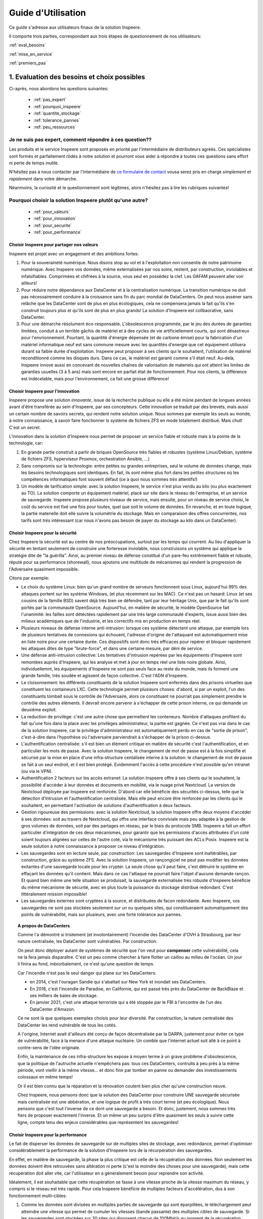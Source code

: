 
Guide d'Utilisation
===================

Ce guide s'adresse aux utilisateurs finaux de la solution Inspeere.

Il comporte trois parties, correspondant aux trois étapes de 
questionnement de nos utilisateurs:


:ref:`eval_besoins`

:ref:`mise_en_service`

:ref:`premiers_pas`


.. _eval_besoins:

1. Evaluation des besoins et choix possibles
--------------------------------------------

Ci-après, nous abordons les questions suivantes:

  * :ref:`pas_expert`
  * :ref:`pourquoi_inspeere`
  * :ref:`quantite_stockage`
  * :ref:`tolerance_pannes`
  * :ref:`peu_ressources`




.. _pas_expert:

Je ne suis pas expert, comment répondre à ces question??
^^^^^^^^^^^^^^^^^^^^^^^^^^^^^^^^^^^^^^^^^^^^^^^^^^^^^^^^

Les produits et le service Inspeere sont proposés en priorité par 
l'intermédiaire de distributeurs agréés. Ces spécialistes sont 
formés et parfaitement rôdés à notre solution et pourront vous 
aider à répondre à toutes ces questions sans effort ni perte de 
temps inutile.

N'hésitez pas à nous contacter par l'intermédiaire de 
`ce formulaire de contact <https://www.inspeere.com/tester-mon-eligibilite/>`_
vousa serez pris en charge *simplement* et *rapidement* dans votre démarche.

Néanmoins, la curiosité et le questionnement sont légitimes, alors n'hésitez 
pas à lire les rubriques suivantes!

.. _pourquoi_inspeere:

Pourquoi choisir la solution Inspeere plutôt qu'une autre?
^^^^^^^^^^^^^^^^^^^^^^^^^^^^^^^^^^^^^^^^^^^^^^^^^^^^^^^^^^

  * :ref:`pour_valeurs`
  * :ref:`pour_innovation`
  * :ref:`pour_securite`
  * :ref:`pour_performance`

.. _pour_valeurs:

Choisir Inspeere pour partager nos valeurs
""""""""""""""""""""""""""""""""""""""""""

Inspeere est projet avec un engagement et des ambitions fortes:

1. Pour la souveraineté numérique. Nous disons stop au vol et à l'exploitation non
   consentie de notre patrimoine numérique. Avec Inspeere vos données, même
   externalisées par nos soins, restent, par construction, inviolables et
   infalsifiables. Comprimées et chifrées à la source, vous seul en possédez 
   la clef. Les GAFAM peuvent aller voir ailleurs!

2. Pour réduire notre dépendance aux DataCenter et à la centralisation numérique. 
   La transition numérique ne doit pas nécessairement conduire à
   la croissance sans fin du parc mondial de DataCenters. On peut nous asséner
   sans relâche que les DataCenter sont de plus en plus écologiques, cela
   ne compensera jamais la fait qu'ils s'en construit toujours plus et qu'ils
   sont de plus en plus grands! La solution d'Inspeere est collbaorative, sans
   DataCenter. 
   
3. Pour une démarche résolument éco-responsable. L'obsolescence programmée, par le 
   jeu des durées de garanties limitées, conduit à un terrible gâchis de matériel 
   et à des cycles de vie artificiellement courts, qui sont désastreux pour 
   l'envrionnement. 
   Pourtant, la quantité d'énergie dépensée (et de carbone émise) pour la fabrication 
   d'un matériel informatique neuf est sans commune mesure avec les quantités 
   d'energie que cet équipement utilisera durant sa faible durée d'exploitation. 
   Inspeere peut proposer à ses clients qui le 
   souhaitent, l'utilisation de matériel reconditionné comme les disques durs. Dans 
   ce cas, le matériel est garanti comme s'il était neuf. Au-delà, Inspeere innove
   aussi en concevant de nouvelles chaînes de valorisation de materiels qui ont
   atteint les limites de garanties usuelles (3 à 5 ans) mais sont encore en parfait 
   état de fonctionnement. Pour nos clients, la différence est indécelable, mais pour
   l'environnement, ca fait une grosse différence!

.. _pour_innovation:

Choisir Inspeere pour l'innovation 
""""""""""""""""""""""""""""""""""

Inspeere propose une solution *innovante*, issue de la recherche publique
ou elle a été mûrie pendant de longues années avant d'être transférée au
sein d'Inspeere, par ses concepteurs. Cette innovation se traduit par des 
brevets, mais aussi un certain nombre de savoirs secrets, qui rendent notre 
solution unique. Nous sommes par exemple les seuls au monde, à notre 
connaissance, à savoir faire fonctionner ls système de fichiers ZFS en mode 
totalement distribué. Mais chut! C'est un secret.

L'innovation dans la solution d'Inspeere nous permet de proposer un service 
fiable et robuste mais à la pointe de la technologie, car:

1. En grande partie construit à partir de briques OpenSource très fiables 
   et robustes (système Linux/Debian, système de fichiers ZFS, hyperviseur 
   Proxmox, orchestration Ansible, ...)

2. Sans compromis sur la technologie: entre petites ou grandes entreprises,
   seul le volume de données change, mais les besoins technologiques sont 
   identiques. En fait, ils sont même plus fort dans les petites structures 
   où les compétences informatiques font souvent défaut (ce à quoi nous sommes
   *très* attentifs!)

3. Un modèle de tarification simple: avec la solution Inspeere, le service
   n'est plus vendu au kilo (ou plus exactement au TO). La solution comporte un
   équipement matériel, placé sur site dans le réseau de l'entreprise, et un 
   service de sauvegarde. Inspeere propose plusieurs niveaux de service, mais 
   ensuite, pour un niveau de service choisi, le coût du service est fixé une 
   fois pour toutes, quel que soit le volume de données. En revanche, et en 
   toute logique, la partie materielle doit elle suivre la volumétrie du 
   stockage. Mais en comparaison des offres concurrentes, nos tarifs sont
   *très* intéressant (car nous n'avons pas besoin de payer du stockage au 
   kilo dans un DataCenter).

.. _pour_securite:

Choisir Inspeere pour la sécurité
"""""""""""""""""""""""""""""""""

Chez Inspeere la sécurité est au centre de nos préoccupations, surtout par 
les temps qui courrent. Au lieu d'appliquer la sécurité en tentant seulement
de construire une forteresse inviolable, nous construisons un système qui
applique la stratégie dite de "la guérilla". Ainsi, au premier niveau de défense
constitué d'un pare-feu extrêmement fiable et robuste, réputé pour sa performance 
(shorewall), nous ajoutons une multitude de mécanismes qui rendent la 
progression de l'Adversaire quasiment impossible. 

Citons par exemple:

* Le choix du système Linux: bien qu'un grand nombre de serveurs fonctionnent
  sous Linux, aujourd'hui 99% des attaques portent sur les système Windows,
  (et plus récemment sur les MAC). Ce n'est pas un hasard: Linux (et ses cousins 
  de la famille BSD) savent déjà très bien se défendre, tant par leur héritage
  Unix, que par le fait qu'ils sont portés par la communauté OpenSource. 
  Aujourd'hui, en matière de sécurité, le modèle OpenSource fait l'unanimité: 
  les failles sont détéctées rapidement par une très large communauté d'experts,
  issue aussi bien des milieux académiques que de l'industrie, et les 
  correctifs mis en production en temps réel.

* Plusieurs niveaux de défense interne anti-intrusion: lorsque ces système 
  détectent 
  une attaque, par exemple lors de plusieurs tentatives de connexions qui 
  échouent, l'adresse d'origine de l'attaquant est automatiquement mise en
  liste noire pour une certaine durée. Ces dispositifs sont donc très efficaces
  pour repérer et bloquer rapidement les attaques dites de type "brute-force", 
  et dans une certaine mesure, par déni de service. 

* Une défense anti-intrusion collective: Les tentatives d'intrusion repérées par
  les équipements d'Inspeere sont remontées auprès d'Inspeere, qui les analyse et
  met à jour en temps réel une liste noire globale. Ainsi, individuellemnt, les 
  équipements d'Inspeere ne sont pas seuls face au reste du monde, mais ils forment
  une grande famille, très soudée et agissent de façon collective. C'est
  l'ADN d'Inspeere.   

* Le cloisonnement: les différents constituants de la solution Inspeere sont
  enfermés dans des prisons virtuelles que constituent les containeurs LXC.
  Cette technologie permet plusieurs choses: d'abord, si par un exploit, l'un
  des constituants tombait sous le contrôle de l'Adversaire, alors ce
  constituant ne pourrait pas simplement prendre le contrôle des autres éléments.
  Il devrait encore parvenir à s'échapper de cette prison interne, ce qui demande
  un deuxième exploit.

* La reduction de privilège: c'est une autre chose que permettent les conteneurs.
  Nombre d'attaques profitent du fait qu'une fois dans la place avec les 
  privilèges administrateur, la partie est gagnée. Ce n'est
  pas vrai dans le cas de la solution Inspeere, car le privilège d'administrateur
  est automatiquement perdu en cas de "sortie de prison", c'est-à-dire dans 
  l'hypothèse où l'adversaire parviendrait à s'échapper de la prison ci-dessus.

* L'authentification centralisée: s'il est bien un élément critique en matière de
  sécurité c'est l'authentification, et en particulier les mots de passe. Avec la
  solution Inspeere, le changement de mot de passe est à la fois simplifié et
  sécurisé par la mise en place d'une infra-structure centalisée interne à
  la solution: le changement de mot de passe se fait à un seul endroit, et il est
  bien protégé. Evidemment l'accès à cette procédure n'est possible qu'en 
  intranet (ou via le VPN). 

* Authentification 2 facteurs sur les accès extranet: La solution Inspeere offre
  à ses clients qui le souhaitent, la possibilité d'accéder à leur données et
  documents en mobilité, via le nuage privé Nextcloud. La version de Nextcloud 
  déployée par Inspeere est renforcée. D'abord car elle bénéficie des sécurités
  ci-dessus, telle que la détection d'Intrusion et l'authentification centralisée.
  Mais elle peut encore être renforcée par les clients qui le souhaitent, en 
  permettant l'activation de solutions d'authentification à deux facteurs.

* Gestion rigoureuse des permissions: avec la solution Nextcloud, la solution
  Inspeere offre deux moyens d'accéder à ses données: soit au travers de
  Nextcloud, qui offre une interface conviviale mais peu adaptée à la gestion
  de gros volumes de données, soit par des partages en réseau, par le biais
  du protocole SMB. Inspeere a fait un effort particulier d'intégration de ces
  deux mécanismes, pour garantir que les permissions d'accès attribuées d'un
  coté soient toujours alignées sur celles de l'autre coté, via le mécanisme très
  puissant des ACLs Posix. Inspeere est la seule solution à notre connaissance
  à proposer ce niveau d'intégration.

* Les sauvegardes sont en lecture seule, par construction: Les sauvegardes 
  d'Inspeere sont inaltérables, par construction, grâce au système ZFS. 
  Avec la solution Inspeere, un rançongiciel ne peut pas modifier les données 
  exitantes d'une sauvegarde locale pour les crypter. La seule chose qu'il peut 
  faire, c'est détruire 
  le système en effaçant les données qu'il contient. Mais dans ce cas l'attaque 
  ne pourrait faire l'objet d'aucune demande rançon. Et quand bien même une 
  telle situation se produisait, la sauvegarde externalisée très robuste 
  d'Inspeere bénéficie du même mécanisme de sécurité, avec en plus toute la
  puissance du stockage distribué redondant. C'est littéralement  mission 
  impossible!

* Les sauvegardes externes sont cryptées à la source, et distribuées de facon
  redondante. Avec Inspeere, vos sauvegardes ne sont pas stockées seulement sur 
  un ou quelques sites, qui constitueraient automatiquement des points de 
  vulnérabilité, mais sur plusieurs, avec une forte tolérance aux pannes. 
  
.. topic:: A propos de DataCenters

    Comme l'a démontré si tristement (et involontairement) l'incendie des DataCenter d'OVH à Strasbourg,
    par leur nature centralisée, les DataCenter sont vulnérables. Par construction.
    
    On peut donc déployer autant de systèmes de sécurité que l'on veut pour **compenser** 
    cette vulnérabilité, cela ne la fera jamais disparaître. C'est un peu comme chercher
    à faire flotter un caillou au milieu de l'océan. Un jour il finira au fond, inéxorbalement,
    ce n'est qu'une question de temps.

    Car l'incendie n'est pas le seul danger qui plane sur les DataCenters:

    * en 2014, c'est l'ouragan Sandie qui s'abattait sur New York et inondait ses DataCenters. 
    
    * En 2018, c'est l'incendie de Paradise, 
      en Californie, qui est passé très près du DataCenter de BackBlaze et ses milliers 
      de baies de stockage. 

    * En janvier 2021, c'est une attaque terroriste qui a été stoppée par le FBI à 
      l'encontre de l'un des DataCenter d'Amazon. 

    Ce ne sont là que quelques exemples choisis pour leur diversité. Par construction, 
    la nature centralisée des DataCenter les rend vulnérable de tous les cotés. 
    
    A l'origine, Internet avait d'ailleurs été conçu de façon décentralisée par la DARPA, 
    justement pour éviter ce type de vulnérabilité, face à la menace d'une attaque nucléaire.
    Un comble que l'internet actuel soit allé à ce point à contre-sens de l'idée originale.

    Enfin, la maintenance de ces infra-structure les expose à moyen terme à un
    grave problème d'obsolescence, que la politique de l'autruche actuelle n'empêchera pas:
    tous ces DataCenters, contruits à peu près à la même période, vont vieillir à la 
    même vitesse... et donc finir par tomber en panne ou demander des investissements 
    colossaux en même temps! 
    
    Or il est bien connu que la réparation et la rénovation coutent bien plus cher qu'une 
    construction neuve. 
    
    Chez Inspeere, nous pensons donc que la solution des DataCenter pour construire
    UNE sauvegarde sécurisée mais centralisée est une abbération, et une logique de profit à 
    très court terme (et peu écologique). Nous pensons que c'est tout l'inverse de ce dont 
    une sauvegarde a besoin. Et donc, justement, nous sommes très fiers de proposer exactement
    l'inverse. Et un même un peu surpris d'être quasiment les seuls à suivre cette ligne,
    compte tenu des enjeux considérables que représentent les sauvegardes!
 
.. _pour_performance:

Choisir Inspeere pour la performance
""""""""""""""""""""""""""""""""""""

Le fait de disperser les données de sauvegarde sur de multiples sites de stockage, avec 
redondance, permet d'optimiser considérablement la performance de la solution d'Inspeere
lors de la récurpération des sauvegardes. 

En effet, en matière de sauvegarde, la phase la plus critique est celle de la récupération
des données. Non seulement les données doivent être retrouvées sans altération ni perte 
(c'est la moindre des choses pour une sauvegarde), mais cette récupération doit aller vite, 
car l'utilisateur en a généralement besoin pour reprendre son activité.

Idéalement, il est souhaitable que cette récupération se fasse à une vitesse proche de la
vitesse maximum du réseau, y compris si le réseau est très rapide. Pour cela Inspeere 
bénéficie de multiples facteurs d'accélération, dus à son fonctionnement multi-cibles:

1. Comme les données sont divisées en multiples parties de sauvegarde qui sont 
   éparpillées, le téléchargement peut atteindre une vitesse qui permet de cumuler les 
   vitesses (bande passante) des multiples cibles de sauvegarde. Si les sauvegardes 
   sont stockées sur 30 sites qui disposent chacun de 100Mbit/s au moment de la 
   récupération, alors potentiellement la vitesse maximale de la récupération peut 
   atteindre 30 x 100Mbit/s = 3 Gbit/s. Si les 30 sites disposent chacun de 1Gbit/s,
   la limite passe à 30Gbit/s. Autant dire que dans ce cas, la seule limite se situe 
   au niveau du matériel, et non plus de la sauvegarde.

2. Comme nous avons ajouté de la redondance, la bande passante des sources redondante
   peut aussi être exploitée de facon intelligente pour accélérer d'autant la récupération.
   Dès lors qu'il y a plusieur choix possible, il est par exemple assez naturel de choisir 
   les plus rapides, de facon à ne pas être ralenti par celles qui sont surchargées. Cela 
   permet de se rapprocher au maximum de la limite théorique exposée ci-dessus. La priorité
   chez Inspeere, c'est de saturer la connexion réseau pour que la récupération soit la plus
   rapide et efficace possible.

3. La solution Inspeere gère les ressources de stockage de la sauvegarde de facon 
   rigoureuse, en surveillant continuellement les performances de chaque site de stockage,
   au fur et à mesure des sauvegardes et récupérations, selon un procédé breveté. Les sites 
   de stockage qui subissent des défaillances ou dont les performances sont diminuées sont 
   détectés rapidement et, si besoin, remplacés par de nouveau site plus performant, de 
   facon à toujours garantir une Qualité de Service minimale. 

4. La technique de sauvegarde avancée utilisée par Inspeere permet à la fois la 
   sauvegarde incrémentale (lors de chaque sauvegarde, on n'envoie que ce qui change),
   et la récupération sélective d'un état de sauvegarde consolidé : on choisit la date de 
   la sauvegarde à récupérer, et le système n'envoie que le strict minimum de données 
   necéssaires pour la récupération de cette sauvegarde, en une seule fois. Autrement dit, 
   si la sauvegarde correspond à l'envoi de 1000 incréments depuis la toute première 
   sauvegarde, on n'a pas besoin de récupérer successiveemnt ces 1000 états de sauvegarde.
   La procédure de récupération est capable de retrouver directement, en une seule fois, 
   la 1000e sauvegarde comme si elle avait été une première sauvegarde complète. 
   Non seulement ca économise un temps de transfert considérable, mais grâce à ZFS cette 
   opération de consolidation est instantanée, et le transfert commence immédiatement 
   sans attendre la fin d'un quelconque calcul de consolidation d'état.


.. _quantite_stockage:

Combien d'espace de stockage pour les sauvegardes?
^^^^^^^^^^^^^^^^^^^^^^^^^^^^^^^^^^^^^^^^^^^^^^^^^^

La solution Inspeere est constituée d'une appliance (un serveur) placé sur 
le réseau intranet de l'entreprise. Ce serveur sert de point de concentration local
pour les données à sauvegarder.

Pour cela, Inspeere fournit un certain nombre d'outils très simple pour:

1. Déposer des fichiers directement sur l'appliance en intranet, par exemple 
   à l'aide d'un volume en réseau (protocole SMB)
2. Déposer des fichiers sur l'appliance en mobilité (ou inrtranet), à l'aide du système de 
   nuage privé NextCloud intégré à notre solution
3. Concentrer des sauvegardes de postes de travail Windows ou Linux, 
   en réseau, soit à l'aide d'outils de synchronisation de fichiers simples 
   tels que ``rsync``, ou à l'aide d'outils de backup fournis par Inspeere et reposant 
   sur un agent très simple à installer sur chaque poste à sauvegarder. Sur une machine Windows.
   ce dernier système à base d'agent permet de faire des sauvegardes de type image virtuelle 
   de disque, pour une restoration complète de l'etat de la machine sauvegardée, ou une 
   sauvegarde de type fichiers, pour une restauration sélective des fichiers à recupérer 
   (ou les deux)
4. Sur Mac, concentrer les sauvegardes TimeMachine en permettant aux 
   utilisateur de voir notre système comme un disque externe TimeMachine (enfantin!) 

Lors du choix de sa nouvelle solution Inspeere, l'utilisateur doit donc anticiper ses 
besoins d'espace de stockage pour la concentration de ses données existantes et futures,
et ce sur plusieurs années. Ce calcul n'est pas très complexe, mais il ne peut pas être
automatisé. En revanche, le distributeur choisi pour la fourniture et l'installation 
de la solution Inspeere saura parfaitement vous accompagner pour cette évaluation.

Cette évaluation doit en effet tenir compte de différents éléments, comme par exemple
la dégradation sensible des performances (et de la durée de vie) des disques lorsqu'ils 
deviennent trop plein. 
En l'occurence, il est fortement déconseillé de dépasser le seuil des 90% d'occupation 
de l'espace disque. 

La bonne nouvelle, c'est que le système Inspeere (plus précisément ZFS), comprime 
les données qui peuvent l'être lors de la concentration.
Par exemple, nous avons expérimenté qu'un disque d'ordinateur portable MacBook 
qui contenait 400GO de données, n'occupait au final que 230Go sur le serveur 
inspeere, après compression, soit une réduction de 42,5%. 

Néanmoins comme il est difficile de prédire quel taux de compression sera 
effectivement atteint, dans le doute, il reste conseillé de considerer que le ratio 
sera au pire de 1:1.

Au final, le calcul est donc relativement simple:

1. Faire la somme des volumes de données à sauvegarder actuellement sur les postes en réseau, 
2. Ajouter le volume des données supplémentaires qui seront eventuellement centralisées 
   par Nextcloud
3. Ajouter le volume de données associés aux éventuels service supplémentaires choisis en option
4. Calculer le taux d'accroissement annuel du volume total de données
5. Appliquer ce taux d'accroissement à la durée d'exploitation prévue de la 
   solution Inspeere (typiquement 3 ou 5 ans)
6. Ajouter une marge d'erreur de 20-25% 
7. Ajouter 10% pour eviter le remplissage complet et rester sous le seuil des 90%.

Le résultat de ce calcul permet alors de déterminer le seuil de **capacité utile** dont 
l'utilisateur a besoin.

.. _tolerance_pannes:

Pourquoi la solution Inspeere est-elle robuste?
^^^^^^^^^^^^^^^^^^^^^^^^^^^^^^^^^^^^^^^^^^^^^^^

La solution Inspeere utilise simultanément de multiples cibles de sauvegarde distantes.
Pour cela, les données initiales sont divisées en un certain nombre de fragments, mais 
seule une partie de ces fragments est indispensable à la récupération des sauvegardes.
Les autres sont là pour la redondance, afin de garantir la tolérance aux pannes de notre 
solution. Car toutes les cibles de sauvegardes sont équivalentes et interchangeables.

En pratique, la solution Inspeere peut utiliser jusqu'à 48 fragments, dont 16 pour la 
redondance. Cela signifie que le système peut tolérer jusqu'à 16 pannes simultanées 
avant que la sauvegarde ne devienne effectivement irrécupérable. 

Mais cela ne peut jamais arriver, car dès qu'une panne est détectée, le système Inspeere 
lance immédiatement une action de réparation pour reconstituer la redondance initiale. 
Cette combinaison d'un niveau de redondance élevé
et d'une stratégie de récupération dite "impatiente" ( *eager* ), rend la solution
quasiment invulnérable, car chaque cible de stockage est sur un site géographique et dans
un réseau différent (et alimenté en courant a priori par une source différente). AUCUN 
DataCenter ne peut égaler ce niveau de service!


Sans compter que ces éléments s'ajoutent aussi à la tolérance aux pannes interne de 
chaque appliance Inspeere. En effet les appliances sont toutes équipées de 
disques redondant. Selon les modèles, il peut s'agir de disques en mode RAID1 (miroir), 
RAID5 (n+1), ou RAID5 + hot spare (n+1+1). Et sur les modèles les plus hauts de gamme,
nous savons utiliser toute la puisance de ZFS sur les très grosses configurations, 
pour proposer les formes les plus avancées de RAID (RAID50, RAID60 et même plus encore). 

Ajoutons de plus que ces solutions RAID permettent aussi 
d'améliorer la performance d'accès de l'appliance.
En effet, le système de fichier ZFS sait parfaitement tirer partie de la redondance des 
disques pour accélérer les transferts. Ainsi sur une solution en RAID5 avec 4 disques,
les lectures se font simultanément sur les 4 disques, avec un débit résultant proche
du quadruple du débit d'un disque seul.


.. _peu_ressources:

Pourquoi la solution Inspeere utilise-t-elle aussi peu de ressources?
^^^^^^^^^^^^^^^^^^^^^^^^^^^^^^^^^^^^^^^^^^^^^^^^^^^^^^^^^^^^^^^^^^^^^

La réponse tient dans ces deux éléments technologiques:

 * :ref:`reed_solomon`
 * :ref:`zfs_filesystem`

.. _reed_solomon:

Le codage de Reed-Solomon
"""""""""""""""""""""""""

Il existe deux manières d'ajouter de la tolérance aux pannes: soit on fait de la 
duplication, soit on utilise un code d'effacement ( *erasure coding* ) tel que Reed Solomon.

La duplication consiste faire n copies identiques des données. C'est simple, mais ca 
consomme beaucoup, beaucoup d'espace. Par exemple, pour tolérer 16 pannes simultannées avec 
la techniques de duplication, on a besoin d'un espace de stockage 16x plus important que
le volume initial, soit un cout de 1500%.

Avec un codage d'effacement, au contraire, on est capable de supporter un grand nombre 
de pannes avec un volume réduit.

Le codage d'effacement Reed-Solomon est la même technique que l'on retrouve dans la technologie
RAID. Dans le cas de la solution d'Inspeere, nous construisons un super-RAID, capable d'aller 
jusqu'à (n+16), soit l'équivalent de 16 disques de redondance.

Et pourtant ce choix extrême reste très peu consommateur de ressource, car il ne conduit
qu'à une augmentation de 50% du volume de stockage. Toute la subtilité du modèle 
Reed-Solomon tient dans le rapport entre le nombre total de fragments (ou disques) et le 
niveau de redondance. Reed-Solomon laisse libre le choix des valeurs, que l'on appelle ses
paramètres et que l'on note RS(n,k), ou n est le nombre total de fragments (ou disques) 
et k le nombre de fragments minimal. Ainsi le codage RS(n,k) tolère jusqu'à (n-k) pannes 
simultannées.

Dans le cas du RAID5 sur 4 disques on a donc un codage RS(4,3), et on se trouve avec 
un disque de redondance sur 4. Et dans ce cas, le RAID5 "coute" 25% de ressources 
supplémentaires. Mais si on décide de faire du RAID5 sur 10 disques, alors le cout de la 
redondance tombe a 10% (1 disque sur 10). Dans le cas de la solution Inspeere, nous placons 
la barre à 50% de redondance, mais avec un grand nombre de "disques" virtuels. La valeur 
des paramètres que nous choisissons est variable, et peut atteindre le niveau RS(48,32). 
Dans ce cas
le niveau de redondance est maximal, permettant de tolérer jusqu'à 16 pannes est atteint,
dans une configuration de sauvegarde avec 48 cibles.



.. _zfs_filesystem:

Le système de fichiers ZFS
""""""""""""""""""""""""""

Pour le stockage et la sauvegarde de vos données, Inspeere s'appuie sur le 
système de fichiers ZFS. 
Dire qu'il s'agit d'une référence en la matière serait un euphémsime. 
En matière de stockage et de fichiers, ZFS sait simplement tout faire, 
et bien mieux que tous les autres. Là ou d'autres systèmes s'évertuent 
à gérer des partitions sur quelques disques, ZFS est capable de prendre en 
charge des 10aines et des 10aines de disques pour atteindre des capacités 
de stockage faramineuses de l'ordre du Zeta-octet (d'où le Z de ZFS).

Or savoir gérer une telle quantité de données implique de se poser et savoir 
répondre à des questions d'un autre ordre: par exemple, cela implique de 
considérer que sur la quantité, il y a forcément toujours quelques bits qui 
finissent par changer de valeurs de facon "spontanée". ZFS a donc pris le parti de 
constamment vérifier l'intégrité des données, et surtout, de les réparer 
automatiquement quand une erreur est détectée! L'idée est simple, mais sa
réalisation efficace et fiable est une véritable prouesse.

Il en est bien d'autres, mais nous n'allons pas toutes les décrire ici 
pour rester (assez) concis.

Selon l'adage, qui peut le plus peut le moins, et donc chez Inspeere nous utilisons
ZFS pour répondre aux besoins de tous nos clients, que ce soit pour 1TO, 
100TO ou 1PO (péta-Octet = 1000 TO).

Ainsi, non seulement ZFS permet le chiffrement et la compression des 
données à la source, ainsi eventuellement que leur déduplication, mais 
il permet aussi de les capturer instantanément sous la forme d'instantanés 
( *snapshots* ).
Comme leur création est très facile et ne consomme quasiment aucune 
ressource (dans ZFS), ils peuvent au besoin être créés de facon très 
fréquente, et en très grand nombre.

Les snapshots de ZFS sont donc l'ingrédient idéal qui sert de base à notre 
outil de sauvegarde.
Ils nous pernmettent, grâce à ZFS, de construire un véritable "mille-feuille" 
de vos données, où chaque couche, sous la forme d'un snapshot, représente 
un incrément de sauvegarde, capturé à une date donnée. Grâce à cette technique, 
seule les nouvelles données sont  sauvegardées. Mais ce n'est pas tout. 

Lorsque nous envoyons les données 
sous forme de snapshot depuis une machine avec ZFS vers une autre machine avec
ZFS, bien que les données soit chiffrées et donc indécodable, le ZFS de 
la destination continue de les voir comme un mille-feuille, et ca c'est 
un détail anodin qui change tout.

Cela signifie que lors de la récupération de la sauvegarde, on pourra choisir
la couche de mille-feuille qui nous intéresse, et dans ce cas, ZFS n'envoie 
que le strict nécessaire. Autrement dit avec ZFS, il n'y a pas besoin de 
faire de multiples sauvegardes complètes, comme avec de nombreux autres 
systèmes de sauvegarde. 

Et donc, au final, chaque donnée à sauvegarder, n'a besoin d'être sauvegardée
qu'une et une seule fois (1,5 fois, si l'on tient compte de la redondance).




.. _mise_en_service:

2. Mise en service
------------------


.. _premiers_pas:

3. Premiers pas, visite guidée
------------------------------

